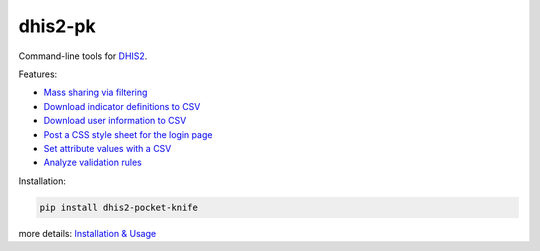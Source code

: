 |pocket-knife| dhis2-pk
=======================

|Version| |Build|

Command-line tools for `DHIS2 <https://dhis2.org>`__.

Features:

-  `Mass sharing via filtering <https://github.com/davidhuser/dhis2-pk/blob/master/docs/share.md>`__
-  `Download indicator definitions to CSV <https://github.com/davidhuser/dhis2-pk/blob/master/docs/indicator-definitions.md>`__
-  `Download user information to CSV <https://github.com/davidhuser/dhis2-pk/blob/master/docs/userinfo.md>`__
-  `Post a CSS style sheet for the login page <https://github.com/davidhuser/dhis2-pk/blob/master/docs/post-css.md>`__
-  `Set attribute values with a CSV <https://github.com/davidhuser/dhis2-pk/blob/master/docs/attribute-setter.md>`__
-  `Analyze validation rules <https://github.com/davidhuser/dhis2-pk/blob/master/docs/validation-rules.md>`__

Installation:

.. code:: bash

   pip install dhis2-pocket-knife

more details: `Installation & Usage <https://github.com/davidhuser/dhis2-pk/blob/master/docs/installation.md>`__

.. |pocket-knife| image:: https://i.imgur.com/AWrQJ4N.png
.. |Version| image:: https://img.shields.io/pypi/v/dhis2-pocket-knife.svg?label=pip&style=flat-square
   :target: https://pypi.python.org/pypi/dhis2-pocket-knife
.. |Build| image:: https://img.shields.io/travis/davidhuser/dhis2-pk/master.svg?style=flat-square
   :target: https://travis-ci.org/davidhuser/dhis2-pk


